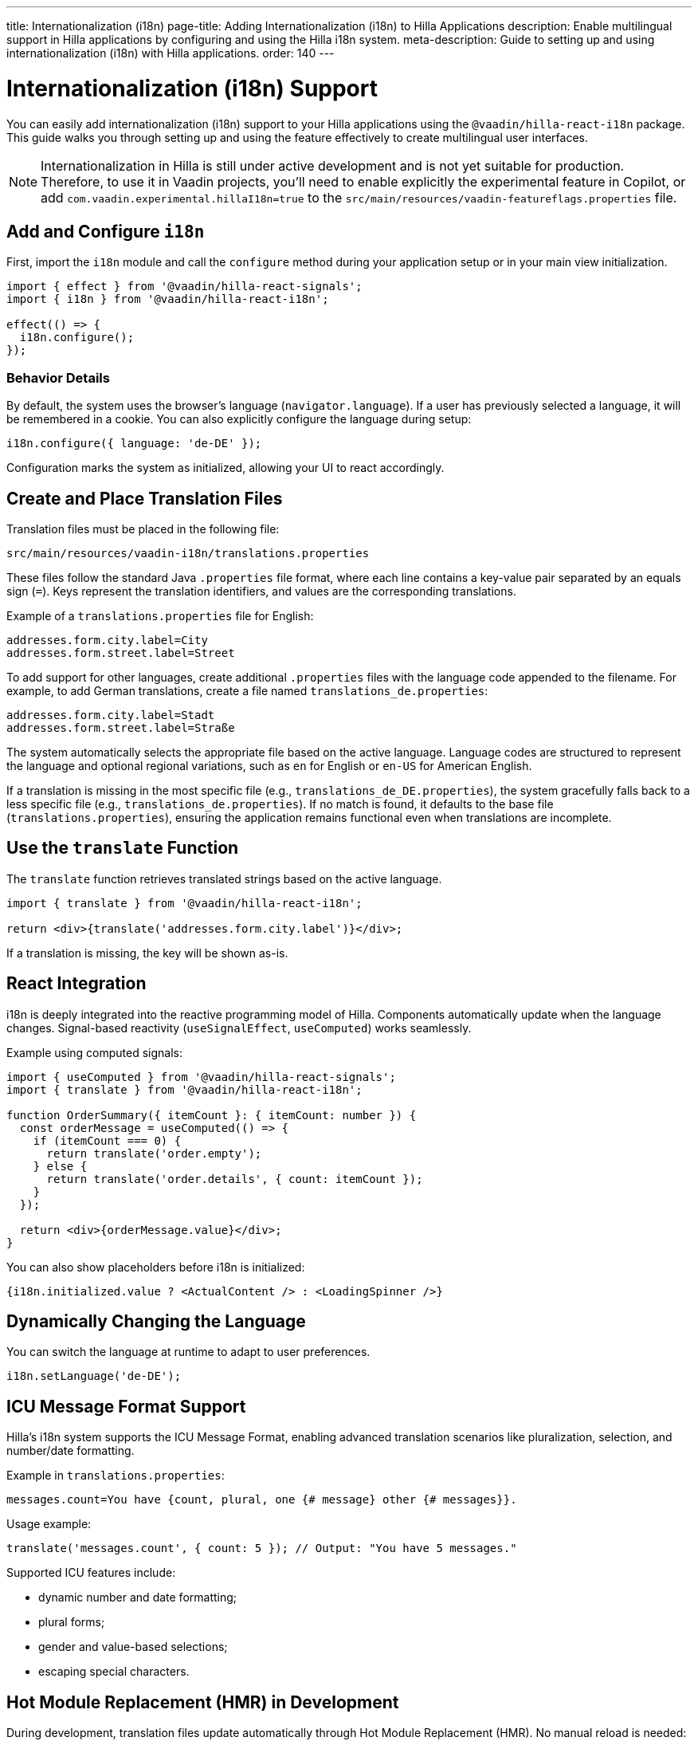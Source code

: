 ---
title: Internationalization (i18n)
page-title: Adding Internationalization (i18n) to Hilla Applications
description: Enable multilingual support in Hilla applications by configuring and using the Hilla i18n system.
meta-description: Guide to setting up and using internationalization (i18n) with Hilla applications.
order: 140
---

= [since:com.vaadin:vaadin@V24.6]#Internationalization (i18n) Support#

You can easily add internationalization (i18n) support to your Hilla applications using the `@vaadin/hilla-react-i18n` package. This guide walks you through setting up and using the feature effectively to create multilingual user interfaces.

[NOTE]
====
Internationalization in Hilla is still under active development and is not yet suitable for production. Therefore, to use it in Vaadin projects, you'll need to enable explicitly the experimental feature in Copilot, or add `com.vaadin.experimental.hillaI18n=true` to the [filename]`src/main/resources/vaadin-featureflags.properties` file.
====

== Add and Configure `i18n`

First, import the `i18n` module and call the `configure` method during your application setup or in your main view initialization.

[source,typescript]
----
import { effect } from '@vaadin/hilla-react-signals';
import { i18n } from '@vaadin/hilla-react-i18n';

effect(() => {
  i18n.configure();
});
----

=== Behavior Details

By default, the system uses the browser's language (`navigator.language`). If a user has previously selected a language, it will be remembered in a cookie. You can also explicitly configure the language during setup:

[source,typescript]
----
i18n.configure({ language: 'de-DE' });
----

Configuration marks the system as initialized, allowing your UI to react accordingly.

== Create and Place Translation Files

Translation files must be placed in the following file:

----
src/main/resources/vaadin-i18n/translations.properties
----

These files follow the standard Java `.properties` file format, where each line contains a key-value pair separated by an equals sign (`=`). Keys represent the translation identifiers, and values are the corresponding translations.

Example of a `translations.properties` file for English:

----
addresses.form.city.label=City
addresses.form.street.label=Street
----

To add support for other languages, create additional `.properties` files with the language code appended to the filename. For example, to add German translations, create a file named `translations_de.properties`:

----
addresses.form.city.label=Stadt
addresses.form.street.label=Straße
----

The system automatically selects the appropriate file based on the active language. Language codes are structured to represent the language and optional regional variations, such as `en` for English or `en-US` for American English.

If a translation is missing in the most specific file (e.g., `translations_de_DE.properties`), the system gracefully falls back to a less specific file (e.g., `translations_de.properties`). If no match is found, it defaults to the base file (`translations.properties`), ensuring the application remains functional even when translations are incomplete.

== Use the `translate` Function

The `translate` function retrieves translated strings based on the active language.

[source,tsx]
----
import { translate } from '@vaadin/hilla-react-i18n';

return <div>{translate('addresses.form.city.label')}</div>;
----

If a translation is missing, the key will be shown as-is.

== React Integration

i18n is deeply integrated into the reactive programming model of Hilla. Components automatically update when the language changes. Signal-based reactivity (`useSignalEffect`, `useComputed`) works seamlessly.

Example using computed signals:

[source,tsx]
----
import { useComputed } from '@vaadin/hilla-react-signals';
import { translate } from '@vaadin/hilla-react-i18n';

function OrderSummary({ itemCount }: { itemCount: number }) {
  const orderMessage = useComputed(() => {
    if (itemCount === 0) {
      return translate('order.empty');
    } else {
      return translate('order.details', { count: itemCount });
    }
  });

  return <div>{orderMessage.value}</div>;
}
----

You can also show placeholders before i18n is initialized:

[source,tsx]
----
{i18n.initialized.value ? <ActualContent /> : <LoadingSpinner />}
----

== Dynamically Changing the Language

You can switch the language at runtime to adapt to user preferences.

[source,typescript]
----
i18n.setLanguage('de-DE');
----

== ICU Message Format Support

Hilla's i18n system supports the ICU Message Format, enabling advanced translation scenarios like pluralization, selection, and number/date formatting.

Example in `translations.properties`:

[source,properties]
----
messages.count=You have {count, plural, one {# message} other {# messages}}.
----

Usage example:

[source,typescript]
----
translate('messages.count', { count: 5 }); // Output: "You have 5 messages."
----

Supported ICU features include:

- dynamic number and date formatting;
- plural forms;
- gender and value-based selections;
- escaping special characters.

== Hot Module Replacement (HMR) in Development

During development, translation files update automatically through Hot Module Replacement (HMR). No manual reload is needed: when translations change, they are automatically fetched and applied.

With these tools, building responsive and adaptable multilingual applications with Hilla becomes intuitive and efficient.
